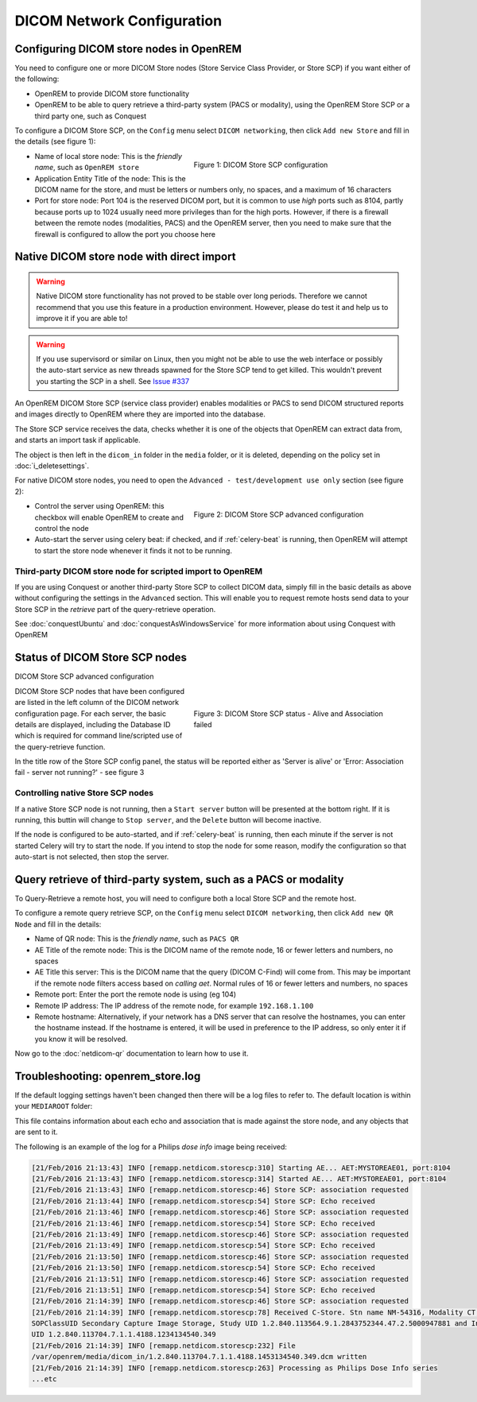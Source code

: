 ###########################
DICOM Network Configuration
###########################

****************************************
Configuring DICOM store nodes in OpenREM
****************************************

You need to configure one or more DICOM Store nodes (Store Service Class Provider, or Store SCP) if you want either of
the following:

* OpenREM to provide DICOM store functionality
* OpenREM to be able to query retrieve a third-party system (PACS or modality), using the OpenREM Store SCP or a third
  party one, such as Conquest

To configure a DICOM Store SCP, on the ``Config`` menu select ``DICOM networking``, then click
``Add new Store`` and fill in the details (see figure 1):

.. figure:: img/netdicomstorescp.png
   :figwidth: 50%
   :align: right
   :alt: DICOM Store SCP configuration
   :target: _images/netdicomstorescp.png

   Figure 1: DICOM Store SCP configuration

* Name of local store node: This is the *friendly name*, such as ``OpenREM store``
* Application Entity Title of the node: This is the DICOM name for the store, and must be letters or numbers only, no
  spaces, and a maximum of 16 characters
* Port for store node: Port 104 is the reserved DICOM port, but it is common to use *high* ports such as 8104, partly
  because ports up to 1024 usually need more privileges than for the high ports. However, if there is a firewall
  between the remote nodes (modalities, PACS) and the OpenREM server, then you need to make sure that the firewall is
  configured to allow the port you choose here

.. _nativestore:

******************************************
Native DICOM store node with direct import
******************************************

.. Warning::

    Native DICOM store functionality has not proved to be stable over long periods. Therefore we cannot recommend that
    you use this feature in a production environment. However, please do test it and help us to improve it if you are
    able to!

.. Warning::

    If you use supervisord or similar on Linux, then you might not be able to use the web interface or possibly the
    auto-start service as new threads spawned for the Store SCP tend to get killed. This wouldn't prevent you starting
    the SCP in a shell. See `Issue #337`_


An OpenREM DICOM Store SCP (service class provider) enables modalities or PACS to send DICOM structured reports and
images directly to OpenREM where they are imported into the database.

The Store SCP service receives the data, checks whether it is one of the objects that OpenREM can extract data from,
and starts an import task if applicable.

The object is then left in the ``dicom_in`` folder in the ``media`` folder, or it is deleted, depending on the policy
set in :doc:`i_deletesettings`.


For native DICOM store nodes, you need to open the ``Advanced - test/development use only`` section (see figure 2):

.. figure:: img/netdicomstorescpadvanced.png
   :figwidth: 50%
   :align: right
   :alt: DICOM Store SCP advanced configuration
   :target: _images/netdicomstorescpadvanced.png

   Figure 2: DICOM Store SCP advanced configuration

* Control the server using OpenREM: this checkbox will enable OpenREM to create and control the node
* Auto-start the server using celery beat: if checked, and if :ref:`celery-beat` is running, then OpenREM will attempt
  to start the store node whenever it finds it not to be running.


Third-party DICOM store node for scripted import to OpenREM
===========================================================

If you are using Conquest or another third-party Store SCP to collect DICOM data, simply fill in the basic details as
above without configuring the settings in the ``Advanced`` section. This will enable you to request remote hosts send
data to your Store SCP in the *retrieve* part of the query-retrieve operation.

See :doc:`conquestUbuntu` and :doc:`conquestAsWindowsService` for more information about using Conquest with OpenREM

*******************************
Status of DICOM Store SCP nodes
*******************************

DICOM Store SCP advanced configuration

.. figure:: img/storenodealive.png
   :figwidth: 50%
   :align: right
   :alt: DICOM Store SCP status "Alive"

.. figure:: img/storenodefail.png
   :figwidth: 50%
   :align: right
   :alt: DICOM Store SCP status "Association fail"

   Figure 3: DICOM Store SCP status - Alive and Association failed

DICOM Store SCP nodes that have been configured are listed in the left column of the DICOM network configuration page.
For each server, the basic details are displayed, including the Database ID which is required for command line/scripted
use of the query-retrieve function.

In the title row of the Store SCP config panel, the status will be reported either as 'Server is alive' or 'Error:
Association fail - server not running?' - see figure 3

Controlling native Store SCP nodes
==================================

If a native Store SCP node is not running, then a ``Start server`` button will be presented at the bottom right. If it
is running, this buttin will change to ``Stop server``, and the ``Delete`` button will become inactive.

If the node is configured to be auto-started, and if :ref:`celery-beat` is running, then each minute if the server is
not started Celery will try to start the node. If you intend to stop the node for some reason, modify the configuration
so that auto-start is not selected, then stop the server.



****************************************************************
Query retrieve of third-party system, such as a PACS or modality
****************************************************************

To Query-Retrieve a remote host, you will need to configure both a local Store SCP and the remote host.

To configure a remote query retrieve SCP, on the ``Config`` menu select ``DICOM networking``, then click
``Add new QR Node`` and fill in the details:

* Name of QR node: This is the *friendly name*, such as ``PACS QR``
* AE Title of the remote node: This is the DICOM name of the remote node, 16 or fewer letters and numbers, no spaces
* AE Title this server: This is the DICOM name that the query (DICOM C-Find) will come from. This may be important if
  the remote node filters access based on *calling aet*. Normal rules of 16 or fewer letters and numbers, no spaces
* Remote port: Enter the port the remote node is using (eg 104)
* Remote IP address: The IP address of the remote node, for example ``192.168.1.100``
* Remote hostname: Alternatively, if your network has a DNS server that can resolve the hostnames, you can enter the
  hostname instead. If the hostname is entered, it will be used in preference to the IP address, so only enter it if
  you know it will be resolved.

Now go to the :doc:`netdicom-qr` documentation to learn how to use it.


.. _storetroubleshooting:

**********************************
Troubleshooting: openrem_store.log
**********************************

If the default logging settings haven't been changed then there will be a log files to refer to. The default
location is within your ``MEDIAROOT`` folder:

This file contains information about each echo and association that is made against the store node, and any objects that
are sent to it.

The following is an example of the log for a Philips *dose info* image being received:


.. sourcecode:: console

    [21/Feb/2016 21:13:43] INFO [remapp.netdicom.storescp:310] Starting AE... AET:MYSTOREAE01, port:8104
    [21/Feb/2016 21:13:43] INFO [remapp.netdicom.storescp:314] Started AE... AET:MYSTOREAE01, port:8104
    [21/Feb/2016 21:13:43] INFO [remapp.netdicom.storescp:46] Store SCP: association requested
    [21/Feb/2016 21:13:44] INFO [remapp.netdicom.storescp:54] Store SCP: Echo received
    [21/Feb/2016 21:13:46] INFO [remapp.netdicom.storescp:46] Store SCP: association requested
    [21/Feb/2016 21:13:46] INFO [remapp.netdicom.storescp:54] Store SCP: Echo received
    [21/Feb/2016 21:13:49] INFO [remapp.netdicom.storescp:46] Store SCP: association requested
    [21/Feb/2016 21:13:49] INFO [remapp.netdicom.storescp:54] Store SCP: Echo received
    [21/Feb/2016 21:13:50] INFO [remapp.netdicom.storescp:46] Store SCP: association requested
    [21/Feb/2016 21:13:50] INFO [remapp.netdicom.storescp:54] Store SCP: Echo received
    [21/Feb/2016 21:13:51] INFO [remapp.netdicom.storescp:46] Store SCP: association requested
    [21/Feb/2016 21:13:51] INFO [remapp.netdicom.storescp:54] Store SCP: Echo received
    [21/Feb/2016 21:14:39] INFO [remapp.netdicom.storescp:46] Store SCP: association requested
    [21/Feb/2016 21:14:39] INFO [remapp.netdicom.storescp:78] Received C-Store. Stn name NM-54316, Modality CT,
    SOPClassUID Secondary Capture Image Storage, Study UID 1.2.840.113564.9.1.2843752344.47.2.5000947881 and Instance
    UID 1.2.840.113704.7.1.1.4188.1234134540.349
    [21/Feb/2016 21:14:39] INFO [remapp.netdicom.storescp:232] File
    /var/openrem/media/dicom_in/1.2.840.113704.7.1.1.4188.1453134540.349.dcm written
    [21/Feb/2016 21:14:39] INFO [remapp.netdicom.storescp:263] Processing as Philips Dose Info series
    ...etc











.. _`Issue #337`: https://bitbucket.org/openrem/openrem/issues/337/storescp-is-killed-if-daemonized-when
